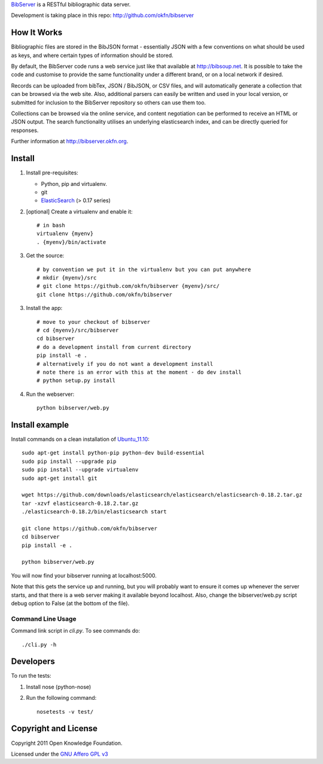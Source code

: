 BibServer_ is a RESTful bibliographic data server.

.. _BibServer: http://bibserver.okfn.org/

Development is taking place in this repo: http://github.com/okfn/bibserver


How It Works
============

Bibliographic files are stored in the BibJSON format - essentially JSON with a
few conventions on what should be used as keys, and where certain types of
information should be stored.

By default, the BibServer code runs a web service just like that available at
http://bibsoup.net. It is possible to take the code and customise to provide
the same functionality under a different brand, or on a local network if
desired.

Records can be uploaded from bibTex, JSON / BibJSON, or CSV files, and will
automatically generate a collection that can be browsed via the web site. Also,
additional parsers can easily be written and used in your local version, or
submitted for inclusion to the BibServer repository so others can use them too.

Collections can be browsed via the online service, and content negotiation can
be performed to receive an HTML or JSON output. The search functionality
utilises an underlying elasticsearch index, and can be directly queried for 
responses.

Further information at http://bibserver.okfn.org.


Install
=======

1. Install pre-requisites:
   
   * Python, pip and virtualenv.
   * git
   * ElasticSearch_ (> 0.17 series)

2. [optional] Create a virtualenv and enable it::

    # in bash
    virtualenv {myenv}
    . {myenv}/bin/activate

3. Get the source::

    # by convention we put it in the virtualenv but you can put anywhere
    # mkdir {myenv}/src
    # git clone https://github.com/okfn/bibserver {myenv}/src/
    git clone https://github.com/okfn/bibserver

3. Install the app::

    # move to your checkout of bibserver
    # cd {myenv}/src/bibserver
    cd bibserver
    # do a development install from current directory
    pip install -e .
    # alternatively if you do not want a development install
    # note there is an error with this at the moment - do dev install
    # python setup.py install

4. Run the webserver::

    python bibserver/web.py

.. _ElasticSearch: http://www.elasticsearch.org/


Install example
===============

Install commands on a clean installation of Ubuntu_11.10_::

    sudo apt-get install python-pip python-dev build-essential 
    sudo pip install --upgrade pip 
    sudo pip install --upgrade virtualenv 
    sudo apt-get install git

    wget https://github.com/downloads/elasticsearch/elasticsearch/elasticsearch-0.18.2.tar.gz
    tar -xzvf elasticsearch-0.18.2.tar.gz
    ./elasticsearch-0.18.2/bin/elasticsearch start

    git clone https://github.com/okfn/bibserver
    cd bibserver
    pip install -e .
    
    python bibserver/web.py
    
You will now find your bibserver running at localhost:5000.

Note that this gets the service up and running, but you will probably want to 
ensure it comes up whenever the server starts, and that there is a web server 
making it available beyond localhost. Also, change the bibserver/web.py script 
debug option to False (at the bottom of the file).
    
.. _Ubuntu_11.10: http:ubuntu.com


Command Line Usage
~~~~~~~~~~~~~~~~~~

Command link script in `cli.py`. To see commands do::

  ./cli.py -h


Developers
==========

To run the tests:

1. Install nose (python-nose)
2. Run the following command::

    nosetests -v test/


Copyright and License
=====================

Copyright 2011 Open Knowledge Foundation.

Licensed under the `GNU Affero GPL v3`_

.. _GNU Affero GPL v3: http://www.gnu.org/licenses/agpl.html

